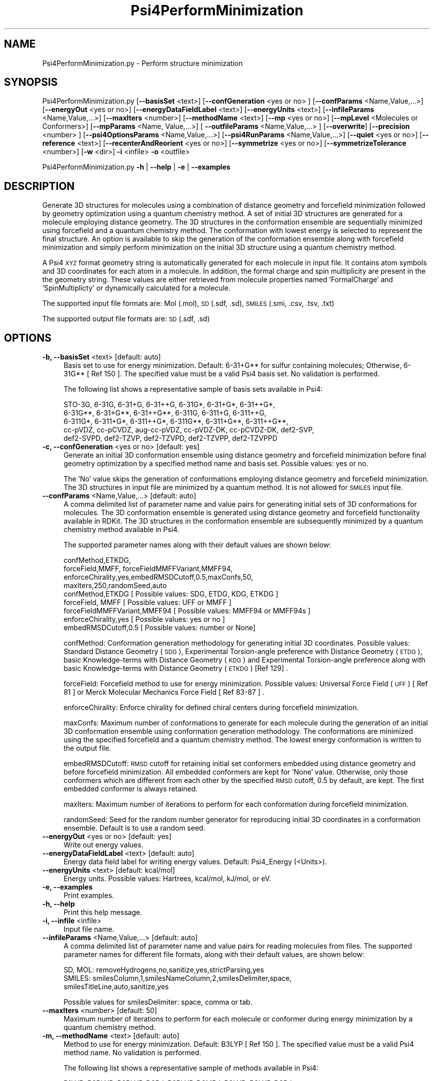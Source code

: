 .\" Automatically generated by Pod::Man 2.28 (Pod::Simple 3.35)
.\"
.\" Standard preamble:
.\" ========================================================================
.de Sp \" Vertical space (when we can't use .PP)
.if t .sp .5v
.if n .sp
..
.de Vb \" Begin verbatim text
.ft CW
.nf
.ne \\$1
..
.de Ve \" End verbatim text
.ft R
.fi
..
.\" Set up some character translations and predefined strings.  \*(-- will
.\" give an unbreakable dash, \*(PI will give pi, \*(L" will give a left
.\" double quote, and \*(R" will give a right double quote.  \*(C+ will
.\" give a nicer C++.  Capital omega is used to do unbreakable dashes and
.\" therefore won't be available.  \*(C` and \*(C' expand to `' in nroff,
.\" nothing in troff, for use with C<>.
.tr \(*W-
.ds C+ C\v'-.1v'\h'-1p'\s-2+\h'-1p'+\s0\v'.1v'\h'-1p'
.ie n \{\
.    ds -- \(*W-
.    ds PI pi
.    if (\n(.H=4u)&(1m=24u) .ds -- \(*W\h'-12u'\(*W\h'-12u'-\" diablo 10 pitch
.    if (\n(.H=4u)&(1m=20u) .ds -- \(*W\h'-12u'\(*W\h'-8u'-\"  diablo 12 pitch
.    ds L" ""
.    ds R" ""
.    ds C` ""
.    ds C' ""
'br\}
.el\{\
.    ds -- \|\(em\|
.    ds PI \(*p
.    ds L" ``
.    ds R" ''
.    ds C`
.    ds C'
'br\}
.\"
.\" Escape single quotes in literal strings from groff's Unicode transform.
.ie \n(.g .ds Aq \(aq
.el       .ds Aq '
.\"
.\" If the F register is turned on, we'll generate index entries on stderr for
.\" titles (.TH), headers (.SH), subsections (.SS), items (.Ip), and index
.\" entries marked with X<> in POD.  Of course, you'll have to process the
.\" output yourself in some meaningful fashion.
.\"
.\" Avoid warning from groff about undefined register 'F'.
.de IX
..
.nr rF 0
.if \n(.g .if rF .nr rF 1
.if (\n(rF:(\n(.g==0)) \{
.    if \nF \{
.        de IX
.        tm Index:\\$1\t\\n%\t"\\$2"
..
.        if !\nF==2 \{
.            nr % 0
.            nr F 2
.        \}
.    \}
.\}
.rr rF
.\"
.\" Accent mark definitions (@(#)ms.acc 1.5 88/02/08 SMI; from UCB 4.2).
.\" Fear.  Run.  Save yourself.  No user-serviceable parts.
.    \" fudge factors for nroff and troff
.if n \{\
.    ds #H 0
.    ds #V .8m
.    ds #F .3m
.    ds #[ \f1
.    ds #] \fP
.\}
.if t \{\
.    ds #H ((1u-(\\\\n(.fu%2u))*.13m)
.    ds #V .6m
.    ds #F 0
.    ds #[ \&
.    ds #] \&
.\}
.    \" simple accents for nroff and troff
.if n \{\
.    ds ' \&
.    ds ` \&
.    ds ^ \&
.    ds , \&
.    ds ~ ~
.    ds /
.\}
.if t \{\
.    ds ' \\k:\h'-(\\n(.wu*8/10-\*(#H)'\'\h"|\\n:u"
.    ds ` \\k:\h'-(\\n(.wu*8/10-\*(#H)'\`\h'|\\n:u'
.    ds ^ \\k:\h'-(\\n(.wu*10/11-\*(#H)'^\h'|\\n:u'
.    ds , \\k:\h'-(\\n(.wu*8/10)',\h'|\\n:u'
.    ds ~ \\k:\h'-(\\n(.wu-\*(#H-.1m)'~\h'|\\n:u'
.    ds / \\k:\h'-(\\n(.wu*8/10-\*(#H)'\z\(sl\h'|\\n:u'
.\}
.    \" troff and (daisy-wheel) nroff accents
.ds : \\k:\h'-(\\n(.wu*8/10-\*(#H+.1m+\*(#F)'\v'-\*(#V'\z.\h'.2m+\*(#F'.\h'|\\n:u'\v'\*(#V'
.ds 8 \h'\*(#H'\(*b\h'-\*(#H'
.ds o \\k:\h'-(\\n(.wu+\w'\(de'u-\*(#H)/2u'\v'-.3n'\*(#[\z\(de\v'.3n'\h'|\\n:u'\*(#]
.ds d- \h'\*(#H'\(pd\h'-\w'~'u'\v'-.25m'\f2\(hy\fP\v'.25m'\h'-\*(#H'
.ds D- D\\k:\h'-\w'D'u'\v'-.11m'\z\(hy\v'.11m'\h'|\\n:u'
.ds th \*(#[\v'.3m'\s+1I\s-1\v'-.3m'\h'-(\w'I'u*2/3)'\s-1o\s+1\*(#]
.ds Th \*(#[\s+2I\s-2\h'-\w'I'u*3/5'\v'-.3m'o\v'.3m'\*(#]
.ds ae a\h'-(\w'a'u*4/10)'e
.ds Ae A\h'-(\w'A'u*4/10)'E
.    \" corrections for vroff
.if v .ds ~ \\k:\h'-(\\n(.wu*9/10-\*(#H)'\s-2\u~\d\s+2\h'|\\n:u'
.if v .ds ^ \\k:\h'-(\\n(.wu*10/11-\*(#H)'\v'-.4m'^\v'.4m'\h'|\\n:u'
.    \" for low resolution devices (crt and lpr)
.if \n(.H>23 .if \n(.V>19 \
\{\
.    ds : e
.    ds 8 ss
.    ds o a
.    ds d- d\h'-1'\(ga
.    ds D- D\h'-1'\(hy
.    ds th \o'bp'
.    ds Th \o'LP'
.    ds ae ae
.    ds Ae AE
.\}
.rm #[ #] #H #V #F C
.\" ========================================================================
.\"
.IX Title "Psi4PerformMinimization 1"
.TH Psi4PerformMinimization 1 "2022-09-25" "perl v5.22.4" "MayaChemTools"
.\" For nroff, turn off justification.  Always turn off hyphenation; it makes
.\" way too many mistakes in technical documents.
.if n .ad l
.nh
.SH "NAME"
Psi4PerformMinimization.py \- Perform structure minimization
.SH "SYNOPSIS"
.IX Header "SYNOPSIS"
Psi4PerformMinimization.py [\fB\-\-basisSet\fR <text>] [\fB\-\-confGeneration\fR <yes or no> ] [\fB\-\-confParams\fR <Name,Value,...>]
[\fB\-\-energyOut\fR <yes or no>] [\fB\-\-energyDataFieldLabel\fR <text>] [\fB\-\-energyUnits\fR <text>]
[\fB\-\-infileParams\fR <Name,Value,...>] [\fB\-\-maxIters\fR <number>] [\fB\-\-methodName\fR <text>]
[\fB\-\-mp\fR <yes or no>] [\fB\-\-mpLevel\fR <Molecules or Conformers>] [\fB\-\-mpParams\fR <Name, Value,...>]
[ \fB\-\-outfileParams\fR <Name,Value,...> ] [\fB\-\-overwrite\fR] [\fB\-\-precision\fR <number> ]
[\fB\-\-psi4OptionsParams\fR <Name,Value,...>] [\fB\-\-psi4RunParams\fR <Name,Value,...>]
[\fB\-\-quiet\fR <yes or no>] [\fB\-\-reference\fR <text>] [\fB\-\-recenterAndReorient\fR <yes or no>]
[\fB\-\-symmetrize\fR <yes or no>] [\fB\-\-symmetrizeTolerance\fR <number>] [\fB\-w\fR <dir>] \fB\-i\fR <infile> \fB\-o\fR <outfile>
.PP
Psi4PerformMinimization.py \fB\-h\fR | \fB\-\-help\fR | \fB\-e\fR | \fB\-\-examples\fR
.SH "DESCRIPTION"
.IX Header "DESCRIPTION"
Generate 3D structures for molecules using a combination of distance geometry
and forcefield minimization followed by geometry optimization using a quantum
chemistry method. A set of initial 3D structures are generated for a molecule 
employing distance geometry. The 3D structures in the conformation ensemble
are sequentially minimized using forcefield and a quantum chemistry method.
The conformation with lowest energy is selected to represent the final structure.
An option is available to skip the generation of the conformation ensemble along
with forcefield minimization and simply perform minimization on the initial 3D
structure using a quantum chemistry method.
.PP
A Psi4 \s-1XYZ\s0 format geometry string is automatically generated for each molecule
in input file. It contains atom symbols and 3D coordinates for each atom in a
molecule. In addition, the formal charge and spin multiplicity are present in the
the geometry string. These values are either retrieved from molecule properties
named 'FormalCharge' and 'SpinMultiplicty' or dynamically calculated for a
molecule.
.PP
The supported input file formats are: Mol (.mol), \s-1SD \s0(.sdf, .sd), \s-1SMILES \s0(.smi,
\&.csv, .tsv, .txt)
.PP
The supported output file formats are: \s-1SD \s0(.sdf, .sd)
.SH "OPTIONS"
.IX Header "OPTIONS"
.IP "\fB\-b, \-\-basisSet\fR <text>  [default: auto]" 4
.IX Item "-b, --basisSet <text> [default: auto]"
Basis set to use for energy minimization. Default: 6\-31+G** for sulfur
containing molecules; Otherwise, 6\-31G** [ Ref 150 ]. The specified 
value must be a valid Psi4 basis set. No validation is performed.
.Sp
The following list shows a representative sample of basis sets available
in Psi4:
.Sp
.Vb 5
\&    STO\-3G, 6\-31G, 6\-31+G, 6\-31++G, 6\-31G*, 6\-31+G*,  6\-31++G*, 
\&    6\-31G**, 6\-31+G**, 6\-31++G**, 6\-311G, 6\-311+G, 6\-311++G,
\&    6\-311G*, 6\-311+G*, 6\-311++G*, 6\-311G**, 6\-311+G**, 6\-311++G**,
\&    cc\-pVDZ, cc\-pCVDZ, aug\-cc\-pVDZ, cc\-pVDZ\-DK, cc\-pCVDZ\-DK, def2\-SVP,
\&    def2\-SVPD, def2\-TZVP, def2\-TZVPD, def2\-TZVPP, def2\-TZVPPD
.Ve
.IP "\fB\-c, \-\-confGeneration\fR <yes or no>  [default: yes]" 4
.IX Item "-c, --confGeneration <yes or no> [default: yes]"
Generate an initial 3D conformation ensemble using distance geometry and
forcefield minimization before final geometry optimization by a specified
method name and basis set. Possible values: yes or no.
.Sp
The 'No' value skips the generation of conformations employing distance
geometry and forcefield minimization. The 3D structures in input file are
minimized by a quantum method. It is not allowed for \s-1SMILES\s0 input file.
.IP "\fB\-\-confParams\fR <Name,Value,...>  [default: auto]" 4
.IX Item "--confParams <Name,Value,...> [default: auto]"
A comma delimited list of parameter name and value pairs for generating
initial sets of 3D conformations for molecules. The 3D conformation ensemble
is generated using distance geometry and forcefield functionality available
in RDKit. The 3D structures in the conformation ensemble are subsequently
minimized by a quantum chemistry method available in Psi4.
.Sp
The supported parameter names along with their default values are shown
below:
.Sp
.Vb 4
\&    confMethod,ETKDG,
\&    forceField,MMFF, forceFieldMMFFVariant,MMFF94,
\&    enforceChirality,yes,embedRMSDCutoff,0.5,maxConfs,50,
\&    maxIters,250,randomSeed,auto
\&    
\&    confMethod,ETKDG   [ Possible values: SDG, ETDG, KDG, ETKDG ]
\&    forceField, MMFF   [ Possible values: UFF or MMFF ]
\&    forceFieldMMFFVariant,MMFF94   [ Possible values: MMFF94 or MMFF94s ]
\&    enforceChirality,yes   [ Possible values: yes or no ]
\&    embedRMSDCutoff,0.5   [ Possible values: number or None]
.Ve
.Sp
confMethod: Conformation generation methodology for generating initial 3D
coordinates. Possible values: Standard Distance Geometry (\s-1SDG\s0), Experimental
Torsion-angle preference with Distance Geometry (\s-1ETDG\s0), basic Knowledge-terms
with Distance Geometry (\s-1KDG\s0) and Experimental Torsion-angle preference
along with basic Knowledge-terms with Distance Geometry (\s-1ETKDG\s0) [Ref 129] .
.Sp
forceField: Forcefield method to use for energy minimization. Possible
values: Universal Force Field (\s-1UFF\s0) [ Ref 81 ] or Merck Molecular Mechanics
Force Field [ Ref 83\-87 ] .
.Sp
enforceChirality: Enforce chirality for defined chiral centers during
forcefield minimization.
.Sp
maxConfs: Maximum number of conformations to generate for each molecule
during the generation of an initial 3D conformation ensemble using 
conformation generation methodology. The conformations are minimized
using the specified forcefield and a quantum chemistry method. The lowest
energy conformation is written to the output file.
.Sp
embedRMSDCutoff: \s-1RMSD\s0 cutoff for retaining initial set conformers embedded
using distance geometry and before forcefield minimization. All embedded
conformers are kept for 'None' value. Otherwise, only those conformers which
are different from each other by the specified \s-1RMSD\s0 cutoff, 0.5 by default,
are kept. The first embedded conformer is always retained.
.Sp
maxIters: Maximum number of iterations to perform for each conformation
during forcefield minimization.
.Sp
randomSeed: Seed for the random number generator for reproducing initial
3D coordinates in a conformation ensemble. Default is to use a random seed.
.IP "\fB\-\-energyOut\fR <yes or no>  [default: yes]" 4
.IX Item "--energyOut <yes or no> [default: yes]"
Write out energy values.
.IP "\fB\-\-energyDataFieldLabel\fR <text>  [default: auto]" 4
.IX Item "--energyDataFieldLabel <text> [default: auto]"
Energy data field label for writing energy values. Default: Psi4_Energy (<Units>).
.IP "\fB\-\-energyUnits\fR <text>  [default: kcal/mol]" 4
.IX Item "--energyUnits <text> [default: kcal/mol]"
Energy units. Possible values: Hartrees, kcal/mol, kJ/mol, or eV.
.IP "\fB\-e, \-\-examples\fR" 4
.IX Item "-e, --examples"
Print examples.
.IP "\fB\-h, \-\-help\fR" 4
.IX Item "-h, --help"
Print this help message.
.IP "\fB\-i, \-\-infile\fR <infile>" 4
.IX Item "-i, --infile <infile>"
Input file name.
.IP "\fB\-\-infileParams\fR <Name,Value,...>  [default: auto]" 4
.IX Item "--infileParams <Name,Value,...> [default: auto]"
A comma delimited list of parameter name and value pairs for reading
molecules from files. The supported parameter names for different file
formats, along with their default values, are shown below:
.Sp
.Vb 3
\&    SD, MOL: removeHydrogens,no,sanitize,yes,strictParsing,yes
\&    SMILES: smilesColumn,1,smilesNameColumn,2,smilesDelimiter,space,
\&        smilesTitleLine,auto,sanitize,yes
.Ve
.Sp
Possible values for smilesDelimiter: space, comma or tab.
.IP "\fB\-\-maxIters\fR <number>  [default: 50]" 4
.IX Item "--maxIters <number> [default: 50]"
Maximum number of iterations to perform for each molecule or conformer
during energy minimization by a quantum chemistry method.
.IP "\fB\-m, \-\-methodName\fR <text>  [default: auto]" 4
.IX Item "-m, --methodName <text> [default: auto]"
Method to use for energy minimization. Default: B3LYP [ Ref 150 ]. The
specified value must be a valid Psi4 method name. No validation is
performed.
.Sp
The following list shows a representative sample of methods available
in Psi4:
.Sp
.Vb 4
\&    B1LYP, B2PLYP, B2PLYP\-D3BJ, B2PLYP\-D3MBJ, B3LYP, B3LYP\-D3BJ,
\&    B3LYP\-D3MBJ, CAM\-B3LYP, CAM\-B3LYP\-D3BJ, HF, HF\-D3BJ,  HF3c, M05,
\&    M06, M06\-2x, M06\-HF, M06\-L, MN12\-L, MN15, MN15\-D3BJ,PBE, PBE0,
\&    PBEH3c, PW6B95, PW6B95\-D3BJ, WB97, WB97X, WB97X\-D, WB97X\-D3BJ
.Ve
.IP "\fB\-\-mp\fR <yes or no>  [default: no]" 4
.IX Item "--mp <yes or no> [default: no]"
Use multiprocessing.
.Sp
By default, input data is retrieved in a lazy manner via mp.Pool.\fIimap()\fR
function employing lazy RDKit data iterable. This allows processing of
arbitrary large data sets without any additional requirements memory.
.Sp
All input data may be optionally loaded into memory by mp.Pool.\fImap()\fR
before starting worker processes in a process pool by setting the value
of 'inputDataMode' to 'InMemory' in '\-\-mpParams' option.
.Sp
A word to the wise: The default 'chunkSize' value of 1 during 'Lazy' input
data mode may adversely impact the performance. The '\-\-mpParams' section
provides additional information to tune the value of 'chunkSize'.
.IP "\fB\-\-mpLevel\fR <Molecules or Conformers>  [default: Molecules]" 4
.IX Item "--mpLevel <Molecules or Conformers> [default: Molecules]"
Perform multiprocessing at molecules or conformers level. Possible values:
Molecules or Conformers. The 'Molecules' value starts a process pool at the
molecules level. All conformers of a molecule are processed in a single
process. The 'Conformers' value, however, starts a process pool at the 
conformers level. Each conformer of a molecule is processed in an individual
process in the process pool. The default Psi4 'OutputFile' is set to 'quiet'
using '\-\-psi4RunParams' for 'Conformers' level. Otherwise, it may generate
a large number of Psi4 output files.
.IP "\fB\-\-mpParams\fR <Name,Value,...>  [default: auto]" 4
.IX Item "--mpParams <Name,Value,...> [default: auto]"
A comma delimited list of parameter name and value pairs to configure
multiprocessing.
.Sp
The supported parameter names along with their default and possible
values are shown below:
.Sp
.Vb 3
\&    chunkSize, auto
\&    inputDataMode, Lazy   [ Possible values: InMemory or Lazy ]
\&    numProcesses, auto   [ Default: mp.cpu_count() ]
.Ve
.Sp
These parameters are used by the following functions to configure and
control the behavior of multiprocessing: mp.\fIPool()\fR, mp.Pool.\fImap()\fR, and
mp.Pool.\fIimap()\fR.
.Sp
The chunkSize determines chunks of input data passed to each worker
process in a process pool by mp.Pool.\fImap()\fR and mp.Pool.\fIimap()\fR functions.
The default value of chunkSize is dependent on the value of 'inputDataMode'.
.Sp
The mp.Pool.\fImap()\fR function, invoked during 'InMemory' input data mode,
automatically converts RDKit data iterable into a list, loads all data into
memory, and calculates the default chunkSize using the following method
as shown in its code:
.Sp
.Vb 2
\&    chunkSize, extra = divmod(len(dataIterable), len(numProcesses) * 4)
\&    if extra: chunkSize += 1
.Ve
.Sp
For example, the default chunkSize will be 7 for a pool of 4 worker processes
and 100 data items.
.Sp
The mp.Pool.\fIimap()\fR function, invoked during 'Lazy' input data mode, employs
\&'lazy' RDKit data iterable to retrieve data as needed, without loading all the
data into memory. Consequently, the size of input data is not known a priori.
It's not possible to estimate an optimal value for the chunkSize. The default 
chunkSize is set to 1.
.Sp
The default value for the chunkSize during 'Lazy' data mode may adversely
impact the performance due to the overhead associated with exchanging
small chunks of data. It is generally a good idea to explicitly set chunkSize to
a larger value during 'Lazy' input data mode, based on the size of your input
data and number of processes in the process pool.
.Sp
The mp.Pool.\fImap()\fR function waits for all worker processes to process all
the data and return the results. The mp.Pool.\fIimap()\fR function, however,
returns the the results obtained from worker processes as soon as the
results become available for specified chunks of data.
.Sp
The order of data in the results returned by both mp.Pool.\fImap()\fR and 
mp.Pool.\fIimap()\fR functions always corresponds to the input data.
.IP "\fB\-o, \-\-outfile\fR <outfile>" 4
.IX Item "-o, --outfile <outfile>"
Output file name.
.IP "\fB\-\-outfileParams\fR <Name,Value,...>  [default: auto]" 4
.IX Item "--outfileParams <Name,Value,...> [default: auto]"
A comma delimited list of parameter name and value pairs for writing
molecules to files. The supported parameter names for different file
formats, along with their default values, are shown below:
.Sp
.Vb 1
\&    SD: kekulize,yes
.Ve
.IP "\fB\-\-overwrite\fR" 4
.IX Item "--overwrite"
Overwrite existing files.
.IP "\fB\-\-precision\fR <number>  [default: 6]" 4
.IX Item "--precision <number> [default: 6]"
Floating point precision for writing energy values.
.IP "\fB\-\-psi4OptionsParams\fR <Name,Value,...>  [default: none]" 4
.IX Item "--psi4OptionsParams <Name,Value,...> [default: none]"
A comma delimited list of Psi4 option name and value pairs for setting
global and module options. The names are 'option_name' for global options
and 'module_name_\|_option_name' for options local to a module. The
specified option names must be valid Psi4 names. No validation is
performed.
.Sp
The specified option name and  value pairs are processed and passed to
psi4.\fIset_options()\fR as a dictionary. The supported value types are float,
integer, boolean, or string. The float value string is converted into a float.
The valid values for a boolean string are yes, no, true, false, on, or off.
.IP "\fB\-\-psi4RunParams\fR <Name,Value,...>  [default: auto]" 4
.IX Item "--psi4RunParams <Name,Value,...> [default: auto]"
A comma delimited list of parameter name and value pairs for configuring
Psi4 jobs.
.Sp
The supported parameter names along with their default and possible
values are shown below:
.Sp
.Vb 5
\&    MemoryInGB, 1
\&    NumThreads, 1
\&    OutputFile, auto   [ Possible  values: stdout, quiet, or FileName ]
\&    ScratchDir, auto   [ Possivle values: DirName]
\&    RemoveOutputFile, yes   [ Possible values: yes, no, true, or false]
.Ve
.Sp
These parameters control the runtime behavior of Psi4.
.Sp
The default file name for 'OutputFile' is <InFileRoot>_Psi4.out. The \s-1PID\s0
is appended to output file name during multiprocessing as shown:
<InFileRoot>_Psi4_<PIDNum>.out. The 'stdout' value for 'OutputType'
sends Psi4 output to stdout. The 'quiet' or 'devnull' value suppresses
all Psi4 output. The 'OutputFile' is set to 'quiet' for 'auto' value during 
\&'Conformers' of '\-\-mpLevel' option.
.Sp
The default 'Yes' value of 'RemoveOutputFile' option forces the removal
of any existing Psi4 before creating new files to append output from
multiple Psi4 runs.
.Sp
The option 'ScratchDir' is a directory path to the location of scratch
files. The default value corresponds to Psi4 default. It may be used to
override the deafult path.
.IP "\fB\-q, \-\-quiet\fR <yes or no>  [default: no]" 4
.IX Item "-q, --quiet <yes or no> [default: no]"
Use quiet mode. The warning and information messages will not be printed.
.IP "\fB\-r, \-\-reference\fR <text>  [default: auto]" 4
.IX Item "-r, --reference <text> [default: auto]"
Reference wave function to use for energy calculation. Default: \s-1RHF\s0 or \s-1UHF.\s0
The default values are Restricted Hartree-Fock (\s-1RHF\s0) for closed-shell molecules
with all electrons paired and Unrestricted Hartree-Fock (\s-1UHF\s0) for open-shell
molecules with unpaired electrons.
.Sp
The specified value must be a valid Psi4 reference wave function. No validation
is performed. For example: \s-1ROHF, CUHF, RKS,\s0 etc.
.Sp
The spin multiplicity determines the default value of reference wave function
for input molecules. It is calculated from number of free radical electrons using
Hund's rule of maximum multiplicity defined as 2S + 1 where S is the total
electron spin. The total spin is 1/2 the number of free radical electrons in a 
molecule. The value of 'SpinMultiplicity' molecule property takes precedence
over the calculated value of spin multiplicity.
.IP "\fB\-\-recenterAndReorient\fR <yes or no>  [default: auto]" 4
.IX Item "--recenterAndReorient <yes or no> [default: auto]"
Recenter and reorient a molecule during creation of a Psi4 molecule from
a geometry string. Default: 'No' during 'No' value of '\-\-confGeneration';
Otherwise, 'Yes'.
.Sp
The 'No' values allows the minimization of a molecule in its initial 3D
coordinate space in input file or conformer ensemble.
.IP "\fB\-\-symmetrize\fR <yes or no>  [default: auto]" 4
.IX Item "--symmetrize <yes or no> [default: auto]"
Symmetrize molecules before energy minimization. Default: 'Yes' during
\&'Yes' value of '\-\-recenterAndReorient'; Otherwise, 'No'. The psi4 function,
psi4mol.symmetrize( SymmetrizeTolerance), is called to symmetrize
the molecule before calling psi4.\fIoptimize()\fR.
.Sp
The 'No' value of '\-\-symmetrize' during 'Yes' value of '\-\-recenterAndReorient'
may cause psi4.\fIoptimize()\fR to fail with a 'Point group changed...' error
message.
.IP "\fB\-\-symmetrizeTolerance\fR <number>  [default: 0.01]" 4
.IX Item "--symmetrizeTolerance <number> [default: 0.01]"
Symmetry tolerance for '\-\-symmetrize'.
.IP "\fB\-w, \-\-workingdir\fR <dir>" 4
.IX Item "-w, --workingdir <dir>"
Location of working directory which defaults to the current directory.
.SH "EXAMPLES"
.IX Header "EXAMPLES"
To generate an initial conformer ensemble of up to 50 conformations using a
combination of \s-1ETKDG\s0 distance geometry methodology, applying \s-1RMSD\s0 cutoff
of 0.5 and \s-1MMFF\s0 forcefield minimization, followed by energy minimization
using B3LYP/6\-31G** and B3LYP/6\-31+G** for non-sulfur and sulfur containing
molecules in a \s-1SMILES\s0 file and  write out a \s-1SD\s0 file containing minimum energy
structure corresponding to each molecule, type:
.PP
.Vb 1
\&    % Psi4PerformMinimization.py \-i Psi4Sample.smi \-o Psi4SampleOut.sdf
.Ve
.PP
To run the first example in a quiet mode and write out a \s-1SD\s0 file, type:
.PP
.Vb 2
\&    % Psi4PerformMinimization.py \-q yes \-i Psi4Sample.smi \-o
\&      Psi4SampleOut.sdf
.Ve
.PP
To run the first example in multiprocessing mode at molecules level on all
available CPUs without loading all data into memory and write out a \s-1SD\s0 file,
type:
.PP
.Vb 2
\&    % Psi4PerformMinimization.py \-\-mp yes \-i Psi4Sample.smi \-o
\&      Psi4SampleOut.sdf
.Ve
.PP
To run the first example in multiprocessing mode at conformers level on all
available CPUs without loading all data into memory and write out a \s-1SD\s0 file,
type:
.PP
.Vb 2
\&    % Psi4PerformMinimization.py \-\-mp yes \-\-mpLevel Conformers
\&      \-i Psi4Sample.smi \-o Psi4SampleOut.sdf
.Ve
.PP
To run the first example in multiprocessing mode at molecules level on all
available CPUs by loading all data into memory and write out a \s-1SD\s0 file, type:
.PP
.Vb 2
\&    % Psi4PerformMinimization.py  \-\-mp yes \-\-mpParams "inputDataMode,
\&      InMemory" \-i Psi4Sample.smi \-o Psi4SampleOut.sdf
.Ve
.PP
To run the first example in multiprocessing mode at molecules level on specific
number of CPUs and chunk size without loading all data into memory and write
out a \s-1SD\s0 file, type:
.PP
.Vb 2
\&    % Psi4PerformMinimization.py  \-\-mp yes \-\-mpParams "inputDataMode,Lazy,
\&      numProcesses,4,chunkSize,8" \-i Psi4Sample.smi \-o Psi4SampleOut.sdf
.Ve
.PP
To generate an initial conformer ensemble of up to 20 conformations using a
combination of \s-1ETKDG\s0 distance geometry methodology and MMFF94s forcefield
minimization followed by energy minimization for a maxium of 20 iterations
using B3LYP/6\-31+G** molecules in a \s-1SMILES\s0 file and  write out a \s-1SD\s0 file
containing minimum energy structure along with energy in specific units,
type:
.PP
.Vb 4
\&    % Psi4PerformMinimization.py \-\-confGeneration yes \-\-confParams
\&      "confMethod,ETKDG,forceField,MMFF, forceFieldMMFFVariant,MMFF94s,
\&      maxConfs,20,embedRMSDCutoff,0.5" \-\-energyUnits "kJ/mol" \-m B3LYP
\&      \-b "6\-31+G**" \-\-maxIters 20 \-i Psi4Sample.smi \-o Psi4SampleOut.sdf
.Ve
.PP
To minimize molecules in a 3D files using B3LYP/6\-31G** and B3LYP/6\-31+G**
for non-sulfur and sulfur containing molecules for a maximum of 25 iterations
without generating any conformations and write out a \s-1SD\s0 file containing 
minimum energy structures corresponding to each molecule, type:
.PP
.Vb 2
\&    % Psi4PerformMinimization.py \-\-confGeneration no \-\-maxIters 25
\&      \-i Psi4Sample3D.sdf \-o Psi4Sample3DOut.sdf
.Ve
.PP
To run the first example for molecules in a \s-1CSV SMILES\s0 file, \s-1SMILES\s0 strings
in column 1, name column 2, and write out a \s-1SD\s0 file, type:
.PP
.Vb 3
\&    % Psi4PerformMinimization.py \-\-infileParams "smilesDelimiter,comma,
\&      smilesTitleLine,yes,smilesColumn,1,smilesNameColumn,2"
\&      \-i Psi4Sample.csv \-o Psi4SampleOut.sdf
.Ve
.SH "AUTHOR"
.IX Header "AUTHOR"
Manish Sud(msud@san.rr.com)
.SH "SEE ALSO"
.IX Header "SEE ALSO"
Psi4CalculateEnergy.py, Psi4CalculatePartialCharges.py, Psi4GenerateConformers.py
.SH "COPYRIGHT"
.IX Header "COPYRIGHT"
Copyright (C) 2022 Manish Sud. All rights reserved.
.PP
The functionality available in this script is implemented using Psi4, an
open source quantum chemistry software package, and RDKit, an open
source toolkit for cheminformatics developed by Greg Landrum.
.PP
This file is part of MayaChemTools.
.PP
MayaChemTools is free software; you can redistribute it and/or modify it under
the terms of the \s-1GNU\s0 Lesser General Public License as published by the Free
Software Foundation; either version 3 of the License, or (at your option) any
later version.
